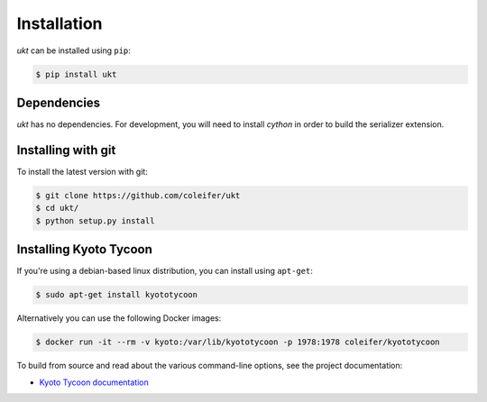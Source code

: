 .. _installation:

Installation
============

*ukt* can be installed using ``pip``:

.. code-block:: bash

    $ pip install ukt

Dependencies
------------

*ukt* has no dependencies. For development, you will need to install *cython*
in order to build the serializer extension.

Installing with git
-------------------

To install the latest version with git:

.. code-block:: bash

    $ git clone https://github.com/coleifer/ukt
    $ cd ukt/
    $ python setup.py install

Installing Kyoto Tycoon
-----------------------

If you're using a debian-based linux distribution, you can install using
``apt-get``:

.. code-block:: bash

    $ sudo apt-get install kyototycoon

Alternatively you can use the following Docker images:

.. code-block:: bash

    $ docker run -it --rm -v kyoto:/var/lib/kyototycoon -p 1978:1978 coleifer/kyototycoon

To build from source and read about the various command-line options, see the
project documentation:

* `Kyoto Tycoon documentation <http://fallabs.com/kyototycoon/>`_
